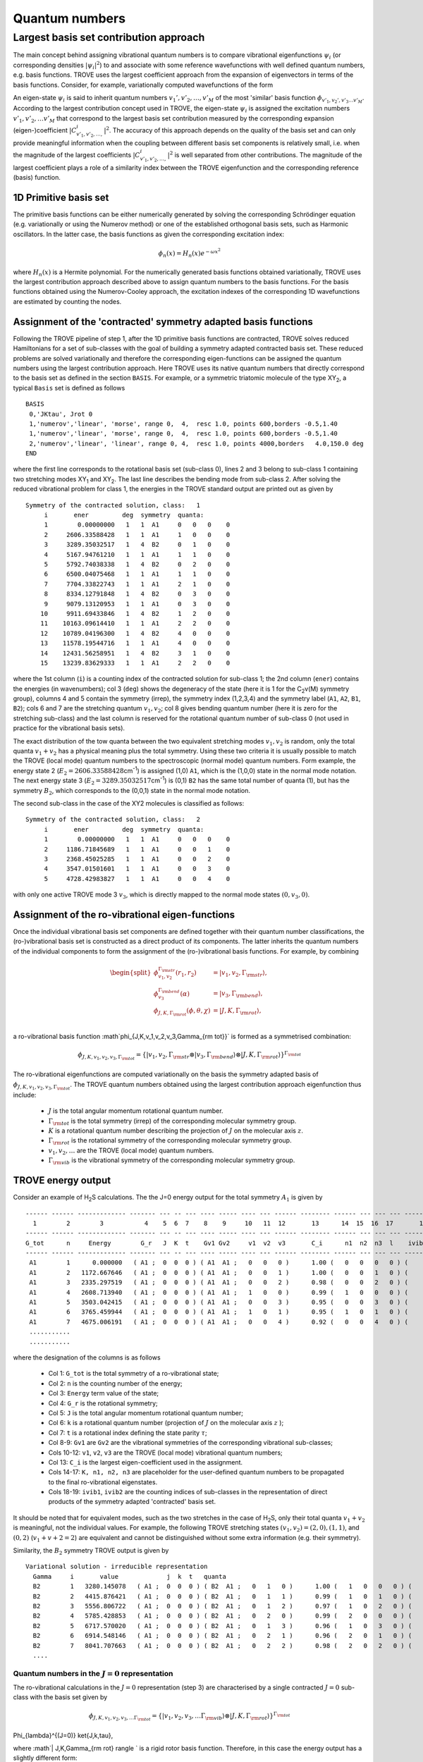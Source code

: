 Quantum numbers
***************

Largest basis set contribution approach
=======================================

The main concept behind assigning vibrational quantum numbers is to compare vibrational eigenfunctions :math:`\psi_{i}` (or corresponding densities :math:`|\psi_i|^2`) to and associate with some reference  wavefunctions with well defined quantum numbers, e.g. basis functions.
TROVE uses the largest coefficient approach from the expansion of eigenvectors in terms of the basis functions.
Consider, for example,  variationally computed wavefunctions of the form

.. math::
    :label: phii-sum-C-phiv

    \psi_{i} = \sum_{v_1,v_2,\ldots} C_{v_1,v_2,\ldots,}^{i} \phi_{v_1,v_2,\ldots v_M}.


An eigen-state  :math:`\psi_{i}` is said to inherit quantum numbers :math:`v_1', v'_2,\ldots, v'_M` of the most 'similar' basis function :math:`\phi_{v'_1,v_2',v'_3\ldots v'_M}`\ . According to the largest contribution concept used in TROVE, the eigen-state :math:`\psi_i` is assigned the excitation numbers :math:`v'_1, v'_2, \ldots v'_M` that correspond to the largest basis set contribution measured by the corresponding expansion (eigen-)coefficient  :math:`|C_{v'_1,v'_2,\ldots,}^{i}|^2`\ . The accuracy of this approach depends on the quality of the basis set and can only provide meaningful information when the coupling  between different basis set components is relatively small, i.e. when the magnitude of the largest coefficients  :math:`|C_{v'_1,v'_2,\ldots,}^{i}|^2` is well separated from other contributions. The magnitude of the largest coefficient plays a role of a similarity index between the TROVE eigenfunction and the corresponding reference (basis) function.


1D Primitive basis set
----------------------

The primitive basis functions can be either numerically generated by solving the corresponding Schrödinger equation (e.g. variationally or using the Numerov method) or one of the established orthogonal basis sets, such as Harmonic oscillators. In the latter case, the basis functions as given the corresponding excitation index:

.. math::

   \phi_{n}(x) = H_{n}(x) e^{-\omega x^2}

where :math:`H_n(x)` is a Hermite polynomial. For the numerically generated basis functions obtained variationally, TROVE uses the largest contribution approach described above  to assign quantum numbers to the basis functions. For the basis functions obtained using the Numerov-Cooley approach, the excitation indexes of the corresponding 1D wavefunctions are estimated by counting the nodes.



Assignment of the 'contracted' symmetry adapted basis functions
---------------------------------------------------------------

Following the TROVE pipeline of step 1, after the 1D primitive basis functions are contracted, TROVE solves reduced Hamiltonians for  a set of sub-classes with the goal of building a symmetry adapted contracted basis set. These reduced problems are solved variationally and therefore the corresponding eigen-functions can be assigned the quantum numbers using the largest contribution approach. Here TROVE uses its native quantum numbers that directly correspond to the basis set as defined in the section ``BASIS``.  For example, or a symmetric triatomic molecule of the type XY\ :sub:`2`\ , a typical ``Basis`` set is defined as follows
::

    BASIS
     0,'JKtau', Jrot 0
     1,'numerov','linear', 'morse', range 0,  4,  resc 1.0, points 600,borders -0.5,1.40
     1,'numerov','linear', 'morse', range 0,  4,  resc 1.0, points 600,borders -0.5,1.40
     2,'numerov','linear', 'linear', range 0, 4,  resc 1.0, points 4000,borders   4.0,150.0 deg
    END

where the first line corresponds to the rotational basis set (sub-class 0), lines 2 and 3 belong to sub-class 1 containing two stretching modes XY\ :sub:`1` and XY\ :sub:`2`.  The last line describes the bending mode from sub-class 2. After solving the reduced vibrational problem for class 1, the energies in the TROVE standard output are printed out as given by
::

     Symmetry of the contracted solution, class:   1
          i       ener         deg  symmetry  quanta:
          1        0.00000000   1   1  A1     0   0   0    0
          2     2606.33588428   1   1  A1     1   0   0    0
          3     3289.35032517   1   4  B2     0   1   0    0
          4     5167.94761210   1   1  A1     1   1   0    0
          5     5792.74038338   1   4  B2     0   2   0    0
          6     6500.04075468   1   1  A1     1   1   0    0
          7     7704.33822743   1   1  A1     2   1   0    0
          8     8334.12791848   1   4  B2     0   3   0    0
          9     9079.13120953   1   1  A1     0   3   0    0
         10     9911.69433846   1   4  B2     1   2   0    0
         11    10163.09614410   1   1  A1     2   2   0    0
         12    10789.04196300   1   4  B2     4   0   0    0
         13    11578.19544716   1   1  A1     4   0   0    0
         14    12431.56258951   1   4  B2     3   1   0    0
         15    13239.83629333   1   1  A1     2   2   0    0


where the 1st column (``i``) is a counting index of the contracted solution for sub-class 1; the 2nd column (``ener``) contains the energies (in wavenumbers); col 3 (``deg``) shows the degeneracy of the state (here it is 1 for the C\ :sub:`2`\ v(M) symmetry group), columns 4 and 5 contain the symmetry (irrep), the symmetry index (1,2,3,4) and the symmetry label (``A1``, ``A2``, ``B1``, ``B2``); cols 6 and 7 are the stretching quantum :math:`v_1,v_2`; col 8 gives bending quantum number (here it is zero for the stretching sub-class) and the last column is reserved for the rotational quantum number of sub-class 0 (not used in practice for the vibrational basis sets).

The exact distribution of the tow quanta between the two equivalent stretching modes :math:`v_1,v_2` is random, only the total quanta :math:`v_1+v_2` has a physical meaning plus the total symmetry. Using these two criteria it is usually possible to match the TROVE (local mode) quantum numbers to the spectroscopic (normal mode) quantum numbers. Form example, the energy state 2 (:math:`E_2 = 2606.33588428`\ cm\ :sup:`-1`) is assigned (1,0) ``A1``, which is the (1,0,0) state in the normal mode notation. The next energy state 3 (:math:`E_2 = 3289.35032517`\ cm\ :sup:`-1`) is (0,1) ``B2`` has the same total number of quanta (1), but has the symmetry :math:`B_2`, which corresponds to the (0,0,1) state in the normal mode notation.


The second sub-class in the case of the XY2 molecules  is classified as follows:
::

      Symmetry of the contracted solution, class:   2
           i       ener         deg  symmetry  quanta:
           1        0.00000000   1   1  A1     0   0   0    0
           2     1186.71845689   1   1  A1     0   0   1    0
           3     2368.45025285   1   1  A1     0   0   2    0
           4     3547.01501601   1   1  A1     0   0   3    0
           5     4728.42983827   1   1  A1     0   0   4    0

with only one active TROVE mode 3 :math:`v_3`\ , which is directly mapped to the normal mode states :math:`(0,v_3,0)`.




Assignment of the ro-vibrational eigen-functions
------------------------------------------------

Once the individual vibrational basis set components are defined together with their quantum number classifications, the (ro-)vibrational basis set is constructed as a direct product of its components. The latter inherits the quantum numbers of the individual components to form the assignment of the (ro-)vibrational basis functions. For example, by combining

.. math::

    \begin{split}
     \phi_{v_1,v_2}^{\Gamma_{\rm str}}(r_1,r_2) &= | v_1, v_2, \Gamma_{\rm str} \rangle,\\
     \phi_{v_3}^{\Gamma_{\rm bend}}(\alpha) &= | v_3, \Gamma_{\rm bend} \rangle,\\
     \phi_{J,K,\Gamma_{\rm rot}}(\phi,\theta,\chi) &= | J,K,\Gamma_{\rm rot} \rangle, \\
    \end{split}

a ro-vibrational basis function :math`\phi_{J,K,v_1,v_2,v_3,\Gamma_{\rm tot}}` is formed as a symmetrised combination:

.. math::

      \phi_{J,K,v_1,v_2,v_3,\Gamma_{\rm tot}} = \{| v_1, v_2, \Gamma_{\rm str} \otimes  | v_3, \Gamma_{\rm bend} \rangle \otimes | J,K,\Gamma_{\rm rot} \rangle \}^{\Gamma_{\rm tot}}


The ro-vibrational eigenfunctions are computed variationally on the basis the symmetry adapted basis of :math:`\phi_{J,K,v_1,v_2,v_3,\Gamma_{\rm tot}}`\ . The TROVE quantum numbers obtained using the largest contribution approach eigenfunction thus include:

  - :math:`J` is the total angular momentum rotational quantum number.
  - :math:`\Gamma_{\rm tot}` is the total symmetry (irrep) of the corresponding molecular symmetry group.
  - :math:`K` is a rotational quantum number describing the projection of :math:`J` on the molecular axis :math:`z`\ .
  - :math:`\Gamma_{\rm rot}` is the rotational symmetry of the corresponding molecular symmetry group.
  - :math:`v_1, v_2, \ldots` are the TROVE (local mode) quantum numbers.
  - :math:`\Gamma_{\rm vib}` is the vibrational symmetry of the corresponding molecular symmetry group.


TROVE energy output
-------------------

Consider an example of H\ :sub:`2`\ S calculations. The the J=0 energy output for the total symmetry :math:`A_1` is given by
::

      ------ ------ ------------- ------- --- -- --- ---- ----- ---- --- ------ -------- ------ --- --- --- -------- -----
        1        2        3           4    5  6  7    8    9     10   11  12       13      14  15  16  17       18    19
      ------ ------ ------------- ------- --- -- --- ---- ----- ---- --- ------ -------- ------ --- --- --- -------- -----
      G_tot      n     Energy        G_r   J  K  t    Gv1 Gv2     v1  v2  v3       C_i      n1  n2  n3  l    ivib1   ivib2
      ------ ------ ------------- ------- --- -- --- ---- ----- ---- --- ------ -------- ------ --- --- --- -------- -----
       A1        1      0.000000   ( A1 ;  0  0  0 ) ( A1  A1 ;   0   0   0 )      1.00 (   0   0   0   0 ) (    1    1 )
       A1        2   1172.667646   ( A1 ;  0  0  0 ) ( A1  A1 ;   0   0   1 )      1.00 (   0   0   1   0 ) (    1    2 )
       A1        3   2335.297519   ( A1 ;  0  0  0 ) ( A1  A1 ;   0   0   2 )      0.98 (   0   0   2   0 ) (    1    3 )
       A1        4   2608.713940   ( A1 ;  0  0  0 ) ( A1  A1 ;   1   0   0 )      0.99 (   1   0   0   0 ) (    2    1 )
       A1        5   3503.042415   ( A1 ;  0  0  0 ) ( A1  A1 ;   0   0   3 )      0.95 (   0   0   3   0 ) (    1    4 )
       A1        6   3765.459944   ( A1 ;  0  0  0 ) ( A1  A1 ;   1   0   1 )      0.95 (   1   0   1   0 ) (    2    2 )
       A1        7   4675.006191   ( A1 ;  0  0  0 ) ( A1  A1 ;   0   0   4 )      0.92 (   0   0   4   0 ) (    1    5 )
       ...........
       ...........



where the designation of the columns is as follows

  - Col 1: ``G_tot`` is the total symmetry of a ro-vibrational state;
  - Col 2: ``n`` is the counting number of the energy;
  - Col 3: ``Energy`` term value of the state;
  - Col 4: ``G_r`` is the rotational symmetry;
  - Col 5: ``J`` is the total angular momentum rotational quantum number;
  - Col 6: ``k`` is a rotational quantum number (projection of :math:`J` on the molecular axis :math:`z` );
  - Col 7: ``t`` is a rotational index defining the state parity :math:`\tau`;
  - Col 8-9: ``Gv1`` are ``Gv2`` are the vibrational symmetries of the corresponding vibrational sub-classes;
  - Cols 10-12: ``v1``, ``v2``, ``v3`` are the TROVE (local mode) vibrational quantum numbers;
  - Col 13: ``C_i`` is the largest eigen-coefficient used in the assignment.
  - Cols 14-17: ``K, n1, n2, n3`` are placeholder for the user-defined quantum numbers to be propagated to the final ro-vibrational eigenstates.
  - Cols 18-19: ``ivib1``, ``ivib2`` are the counting indices of sub-classes in the representation of direct products of the symmetry adapted 'contracted' basis set.


It should be noted that for equivalent modes, such as the two stretches in the case of H\ :sub:`2`\ S, only their total quanta :math:`v_1+v_2` is meaningful, not the individual values. For example, the following TROVE stretching states  :math:`(v_1,v_2) = (2,0), (1,1)`\ , and :math:`(0,2)` (:math:`v_1+v+2 = 2`\ ) are equivalent and cannot be distinguished without some extra information (e.g. their symmetry).


Similarity, the :math:`B_2` symmetry TROVE output is given by
::

      Variational solution - irreducible representation
        Gamma     i       value             j  k  t   quanta
        B2        1   3280.145078   ( A1 ;  0  0  0 ) ( B2  A1 ;   0   1   0 )      1.00 (   1   0   0   0 ) (    3    1 )
        B2        2   4415.876421   ( A1 ;  0  0  0 ) ( B2  A1 ;   0   1   1 )      0.99 (   1   0   1   0 ) (    3    2 )
        B2        3   5556.806722   ( A1 ;  0  0  0 ) ( B2  A1 ;   0   1   2 )      0.97 (   1   0   2   0 ) (    3    3 )
        B2        4   5785.428853   ( A1 ;  0  0  0 ) ( B2  A1 ;   0   2   0 )      0.99 (   2   0   0   0 ) (    5    1 )
        B2        5   6717.570020   ( A1 ;  0  0  0 ) ( B2  A1 ;   0   1   3 )      0.96 (   1   0   3   0 ) (    3    4 )
        B2        6   6914.548146   ( A1 ;  0  0  0 ) ( B2  A1 ;   0   2   1 )      0.96 (   2   0   1   0 ) (    5    2 )
        B2        7   8041.707663   ( A1 ;  0  0  0 ) ( B2  A1 ;   0   2   2 )      0.98 (   2   0   2   0 ) (    5    3 )
        ....




Quantum numbers in the :math:`J=0` representation
^^^^^^^^^^^^^^^^^^^^^^^^^^^^^^^^^^^^^^^^^^^^^^^^^

The ro-vibrational calculations in the :math:`J=0` representation (step 3) are characterised by a single contracted :math:`J=0` sub-class with the basis set given by

.. math::

      \phi_{J,K,v_1,v_2,v_3, \ldots  \Gamma_{\rm tot}} = \{| v_1, v_2, v_3, \ldots  \Gamma_{\rm vib} \rangle  \otimes | J,K,\Gamma_{\rm rot} \rangle \}^{\Gamma_{\rm tot}}

Phi_{\lambda}^{(J=0)} \ket{J,k,\tau},

where  :math`| J,K,\Gamma_{\rm rot} \rangle ` is a rigid rotor basis function. Therefore, in this case the energy output has a slightly different form:
::

      ------ ------ ------------- ------- --- -- --- ----- ----- --- ----   -------- ------ --- --- --- --------
        1        2        3           4    5  6  7     8      9  10   11       12       13   14 15  16       17
      ------ ------ ------------- ------- --- -- --- ----- ----- --- ----   -------- ----- --- --- ---- --------
      G_tot      n     Energy        G_r   J  K  t     Gv    v1  v2  v3        C_i     n1   n2  n3  l      ivib
      ------ ------ ------------- ------- --- -- --- ----- ----- --- ----   -------- ----- --- --- ---- --------
       A1        1   3329.579210   ( B2 ;  1  1  0 ) ( B2 ;   0   1   0 )      1.00 (   1   0   0   0 ) (    5 )
       A1        2   4465.843673   ( B2 ;  1  1  0 ) ( B2 ;   0   1   1 )      1.00 (   1   0   1   0 ) (    8 )
       A1        3   5607.333481   ( B2 ;  1  1  0 ) ( B2 ;   0   1   2 )      1.00 (   1   0   2   0 ) (   12 )
       A1        4   5834.782843   ( B2 ;  1  1  0 ) ( B2 ;   0   2   0 )      1.00 (   2   0   0   0 ) (   13 )
       A1        5   6770.421491   ( B2 ;  1  1  0 ) ( B2 ;   0   1   3 )      1.00 (   1   0   3   0 ) (   17 )
       A1        6   6964.556323   ( B2 ;  1  1  0 ) ( B2 ;   0   2   1 )      1.00 (   2   0   1   0 ) (   18 )



where


  - Col 8: ``Gv`` is now a single vibrational symmetry
  - Col 17: ``ivib`` is a single counting index of the vibrational symmetry adapted 'contracted' basis set.


In fact, ``ivib`` is an unique vibrational ID and can be used to track the vibrational quantum numbers through the ro-vibrational calculations.


'Normal mode' quantum numbers
-----------------------------


It is common for spectroscopic applications to relate the vibrational assignment to normal mode quantum numbers with the associated harmonic normal mode wavefunctions. Correlating TROVE local mode quantum numbers to the normal mode ones is not always trivial. Consider the above H\ :sub:`2`\ S example. The normal mode quantum numbers for this C\ :sub:`2v`\ (M) molecule are :math:`(n_1,n_2,n_3)`\ , where :math:`n_1` represents a symmetric stretch (:math:`A_1`\ ),
:math:`n_2` is a symmetric bend (:math:`A_1`\ ) and  :math:`n_3` an asymmetric stretch (:math:`B_2`\ ). In the corresponding TROVE quantum numbers scheme :math:`(v_1,v_2,v_3)`\ , :math:`v_1,v_2` are two equivalent local mode stretches (un-symmetrised) and :math:`v_3` is a bending quantum number.

It is trivial to assign normal mode quantum numbers :math:`(n_1,n_2,n_3)` to the following lowest 5 vibrational states based on their quanta and symmetries:

+------+------+-------------+----+---+-----+--+---+----+
|G_tot |    n |   Energy    |  v1| v2| v3  |n1| n2| n3 |
+======+======+=============+====+===+=====+==+===+====+
|  A1  |     1|     0.000000|  0 | 0 | 0   | 0|  0|  0 |
+------+------+-------------+----+---+-----+--+---+----+
|  A1  |     2|  1172.667646|  0 | 0 | 1   | 0|  1|  0 |
+------+------+-------------+----+---+-----+--+---+----+
|  A1  |     3|  2335.297519|  0 | 0 | 2   | 0|  2|  0 |
+------+------+-------------+----+---+-----+--+---+----+
|  A1  |     4|  2608.713940|  1 | 0 | 0   | 1|  0|  0 |
+------+------+-------------+----+---+-----+--+---+----+
|  B2  |     5|  3280.145078|  0 | 1 | 0   | 0|  0|  1 |
+------+------+-------------+----+---+-----+--+---+----+

Indeed, all the pure bending TROVE quantum numbers :math:`(0,0,v_3)` can be directly mapped to the normal mode quantum numbers :math:`(0,v_2,0)`\ .
For the stretching modes, although only the sum of the TROVE quantum numbers :math:`v_1+v_2` is unambiguous, the correlation to the normal modes can be established with the help of the symmetry: :math:`v_1+v_2=1, A_1` is :math:`(n_1,n_2,n_3) = (1,0,0)` and :math:`v_1+v_2=1, B_2` is :math:`(n_1,n_2,n_3) = (0,0,1)`\ .


It is less trivial for higher excitations, where knowing the symmetry :math:`A_1, B_2`  of different stretching combinations corresponding to the same value of :math:`v_1+v_2` is not enough to resolve the ambiguity. What helps in this case is to notice that the energy quanta of the :math:`n_1` stretching component is lower than that of :math:`n_3`. Combining this assumption with the state symmetry allows one to correlate the TROVE and normal model quantum numbers to the other vibrational states as given by


 +-----+------+-------------+----+---+-----+--+---+----+
 |G_tot|    n |   Energy    |  v1| v2| v3  |n1| n2| n3 |
 +=====+======+=============+====+===+=====+==+===+====+
 |  A1 |   6  | 3503.042415 |  0 |  0|  3  |0 | 3 | 0  |
 +-----+------+-------------+----+---+-----+--+---+----+
 |  A1 |   7  | 3765.459944 |  1 |  0|  1  |1 | 1 | 0  |
 +-----+------+-------------+----+---+-----+--+---+----+
 |  B2 |   8  | 4415.876421 |  0 |  1|  1  |0 | 1 | 1  |
 +-----+------+-------------+----+---+-----+--+---+----+
 |  A1 |   9  | 4675.006191 |  0 |  0|  4  |0 | 4 | 0  |
 +-----+------+-------------+----+---+-----+--+---+----+
 |  A1 |  10  | 4927.853585 |  1 |  0|  1  |1 | 2 | 0  |
 +-----+------+-------------+----+---+-----+--+---+----+
 |  A1 |  11  | 5171.458835 |  1 |  1|  0  |2 | 0 | 0  |
 +-----+------+-------------+----+---+-----+--+---+----+
 |  B2 |  12  | 5556.806722 |  0 |  1|  2  |0 | 2 | 1  |
 +-----+------+-------------+----+---+-----+--+---+----+
 |  B2 |  13  | 5785.428853 |  0 |  2|  0  |1 | 0 | 1  |
 +-----+------+-------------+----+---+-----+--+---+----+
 |  A1 |  14  | 6063.870902 |  1 |  0|  3  |1 | 3 | 0  |
 +-----+------+-------------+----+---+-----+--+---+----+
 |  A1 |  15  | 6318.807464 |  1 |  1|  1  |2 | 1 | 0  |
 +-----+------+-------------+----+---+-----+--+---+----+
 |  B2 |  16  | 6717.570020 |  0 |  1|  3  |0 | 3 | 1  |
 +-----+------+-------------+----+---+-----+--+---+----+
 |  B2 |  17  | 6914.548146 |  0 |  2|  1  |1 | 1 | 1  |
 +-----+------+-------------+----+---+-----+--+---+----+


It is however less trivial to use this approach for rotationally excited states :math:`(J>0)`\ , for larger number of sub-states and for degenerate symmetries. In the following chapter, we show, how the checkpoint file contr_descr.chk can be used to map the TROVE quantum numbers to the normal mode ones at the sub-class level and then propagate them to any the ro-vibrational state.


Assigning 'normal mode' quantum numbers
---------------------------------------

Considering that different vibrational and rotational contributions can be heavily mixed in the final ro-vibrational eigen-vectors, correlating the TROVE and spectroscopic ('normal mode') quantum numbers (QN) can be challenging. It is therefore instructive to start correlating them as earlier in calculation pipeline as possible. The earliest stage when this can be sensibly done is for the symmetry adapted reduced contractions. The correlation is not a straightforward procedure, currently requiring a human to build a mapping between the TROVE local mode and normal mode representation. The propagation of this mapping is done via a QN placeholder in the ``descr`` checkpoint files.

Consider for example the local :math:`(v_1,v_2,v_3)`  to normal :math:`(n_1,n_2,n_3)` mode mapping presented above for the H\ :sub:`2`\ S example.  Using this correlation, we can modify the QN placeholder section in the ``contr_descr.chk`` file as follows:
::

       Class #       1
                   15            15  <-  number of roots and dimension of basis

                                                        ---- --- ---      --- ---- ---
                                                         v1  v2  v3        n1  n2  n3
                                                        ---- --- ---      --- ---- ---
             1   1       1   1   3631.457962557469   0   0   0   0     0   0   0   0         0.99650855
             2   1       2   1   6237.793846833702   0   0   1   0     0   1   0   0        -0.70449312
             3   4       3   1   6920.808287732268   0   1   0   0     0   0   0   1         0.69933488
             4   1       4   1   8799.405574657821   0   1   1   0     0   2   0   0        -0.66971512
             5   4       5   1   9424.198345933786   0   0   2   0     0   1   0   1         0.69495690
             6   1       6   1  10131.498717237881   0   1   1   0     0   0   0   2         0.72224834
             7   1       7   1  11335.796189988205   0   2   1   0     0   3   0   0        -0.57998640
             8   4       8   1  11965.585881042271   0   0   3   0     0   2   0   1         0.62572431
             9   1       9   1  12710.589172085258   0   3   0   0     0   1   0   2        -0.55924495
            10   4      10   1  13543.152301015232   0   1   2   0     0   0   0   3         0.61849364
            11   1      11   1  13794.554106652784   0   2   2   0     0   4   0   0         0.55571833
            12   4      12   1  14420.499925557249   0   4   0   0     0   3   0   1         0.55493771
            13   1      13   1  15209.653409713983   0   4   0   0     0   2   0   2         0.58837860
            14   4      14   1  16063.020552071870   0   1   3   0     0   1   0   3         0.54684816
            15   1      15   1  16871.294255882527   0   2   2   0     0   0   0   4         0.65892621
       Class #       2
                    5             5  <-  number of roots and dimension of basis
                                                        ---- --- ---      --- ---- ---
                                                         v1  v2  v3        n1  n2  n3
                                                        ---- --- ---      --- ---- ---
            16   1       1   1   3676.343781669159   0   0   0   0     0   0   0   0         0.99914576
            17   1       2   1   4863.062238559608   0   0   0   1     0   0   1   0        -0.99741510
            18   1       3   1   6044.794034517188   0   0   0   2     0   0   2   0        -0.99558857
            19   1       4   1   7223.358797674689   0   0   0   3     0   0   3   0        -0.99426327
            20   1       5   1   8404.773619941838   0   0   0   4     0   0   4   0         0.99669840
       End Quantum numbers and energies


The format of this checkpoint file ``contr_descr.chk`` is not sensitive to the number of spaces between the columns, but is sensitive to their order as well as to the order of the lines.

This file can be then ``read`` into the TROVE pipeline using the TROVE restart procedure at step 1 by modifying the ``CHECK_POINT`` section as follows
::

    CHECK_POINT
     ascii
     kinetic     read
     potential   read
     basis_set   read
     contract    read
     matelem     read    split
     eigenfunc   save
    END


Here we assume that all other TROVE components (especially ``matelem``) have been generated. If not, the ``matelem`` line can be changed to ``save``. It is important to recompute and store the eigen-vectors (``eigenfunc   save``), which will (re-)generate the eigen_descr*.chk files with the QN template section modified to inherit the normal mode quantum numbers. For our example of H\ :sub:`2`\ S, the energy output is now given by:
::


     Variational solution - irreducible representation
       Gamma     i       value             j  k  t   quanta
       A1        1      0.000000   ( A1 ;  0  0  0 ) ( A1  A1 ;   0   0   0 )      1.00 (   0   0   0   0 ) (    1    1 )
       A1        2   1172.667646   ( A1 ;  0  0  0 ) ( A1  A1 ;   0   0   1 )      1.00 (   0   0   1   0 ) (    1    2 )
       A1        3   2335.297519   ( A1 ;  0  0  0 ) ( A1  A1 ;   0   0   2 )      0.98 (   0   0   2   0 ) (    1    3 )
       A1        4   2608.713940   ( A1 ;  0  0  0 ) ( A1  A1 ;   0   1   0 )      0.99 (   1   0   0   0 ) (    2    1 )
       A1        5   3503.042415   ( A1 ;  0  0  0 ) ( A1  A1 ;   0   0   3 )      0.95 (   0   0   3   0 ) (    1    4 )
       A1        6   3765.459944   ( A1 ;  0  0  0 ) ( A1  A1 ;   0   1   1 )      0.95 (   1   0   1   0 ) (    2    2 )
       A1        7   4675.006191   ( A1 ;  0  0  0 ) ( A1  A1 ;   0   0   4 )      0.92 (   0   0   4   0 ) (    1    5 )
       A1        8   4927.853585   ( A1 ;  0  0  0 ) ( A1  A1 ;   0   1   2 )      0.89 (   1   0   2   0 ) (    2    3 )
       A1        9   5171.458835   ( A1 ;  0  0  0 ) ( A1  A1 ;   1   1   0 )      0.98 (   2   0   0   0 ) (    4    1 )


where the second vibrational QN section now contains the correct normal mode quantum numbers as in the tables above. One can notice that the last QN is kept  zero on this case. This field can be useful for an additional quantum number, e.g. the vibrational angular momentum :math:`l`, required for the linear molecular normal mode classification or in other cases. The normal mode QN are then prorogated to all other energy outputs, including step 3 (ro-vibrational eigenvalues) and step 4 (line list  calculations).















